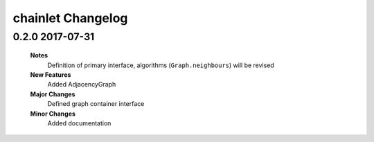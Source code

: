 ++++++++++++++++++
chainlet Changelog
++++++++++++++++++

0.2.0 2017-07-31
----------------

    **Notes**
        Definition of primary interface, algorithms (``Graph.neighbours``) will be revised

    **New Features**
        Added AdjacencyGraph

    **Major Changes**
        Defined graph container interface

    **Minor Changes**
        Added documentation
